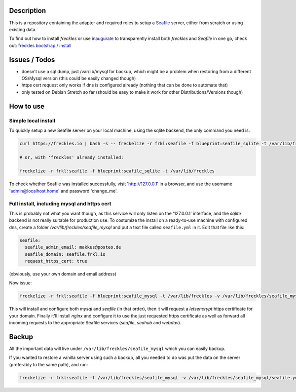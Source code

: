 Description
***********

This is a repository containing the adapter and required roles to setup a  `Seafile <https://seafile.com>`_ server, either from scratch or using existing data.

To find out how to install *freckles* or use `inaugurate <https://github.com/makkus/inaugurate>`_ to transparently install both *freckles* and *Seafile* in one go, check out: `freckles bootstrap / install <https://docs.freckles.io/en/latest/bootstrap.html>`_

Issues / Todos
**************

- doesn't use a sql dump, just /var/lib/mysql for backup, which might be a problem when restoring from a different OS/Mysql version (this could be easily changed though)
- https cert request only works if dns is configured already (nothing that can be done to automate that)
- only tested on Debian Stretch so far (should be easy to make it work for other Distributions/Versions though)

How to use
**********

Simple local install
====================

To quickly setup a new Seafile server on your local machine, using the sqlite backend, the only command you need is:

.. code-block:: console

    curl https://freckles.io | bash -s -- freckelize -r frkl:seafile -f blueprint:seafile_sqlite -t /var/lib/freckles

    # or, with 'freckles' already installed:

    freckelize -r frkl:seafile -f blueprint:seafile_sqlite -t /var/lib/freckles


To check whether Seafile was installed successfully, visit 'http://127.0.0.1' in a browser, and use the username 'admin@localhost.home' and password 'change_me'.

Full install, including mysql and https cert
============================================

This is probably not what you want though, as this service will only listen on the '127.0.0.1' interface, and the *sqlite* backend is not really suitable for production use. To costumize the install on a ready-to-use machine with configured dns, create a folder `/var/lib/freckles/seafile_mysql` and put a text file called ``seafile.yml`` in it. Edit that file like this:

.. code-block:: yaml

    seafile:
      seafile_admin_email: makkus@posteo.de
      seafile_domain: seafile.frkl.io
      request_https_cert: true


(obviously, use your own domain and email address)

Now issue:

.. code-block:: console

    freckelize -r frkl:seafile -f blueprint:seafile_mysql -t /var/lib/freckles -v /var/lib/freckles/seafile_mysql/seafile.yml


This will install and configure both *mysql* and *seafile* (in that order), then it will request a *letsencrypt* https certificate for your domain. Finally it'll install *nginx* and configure it to use the just requested https certificate as well as forward all incoming requests to the appropriate Seafile services (*seafile*, *seahub* and *webdav*).

Backup
******

All the important data will live under ``/var/lib/freckles/seafile_mysql`` which you can easily backup.

If you wanted to restore a vanilla server using such a backup, all you needed to do was put the data on the server (preferably to the same path), and run:

.. code-block:: console

   freckelize -r frkl:seafile -f /var/lib/freckles/seafile_mysql -v /var/lib/freckles/seafile_mysql/seafile.yml
